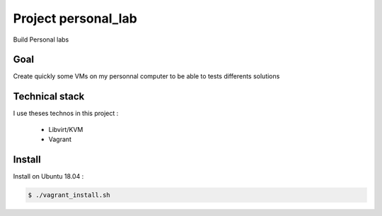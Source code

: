 Project personal_lab
====================


Build Personal labs

Goal
----


Create quickly some VMs on my personnal computer to be able to tests differents solutions

Technical stack
---------------

I use theses technos in this project : 

 - Libvirt/KVM
 - Vagrant


Install
--------

Install on Ubuntu 18.04 :

.. code:: bash

   $ ./vagrant_install.sh



